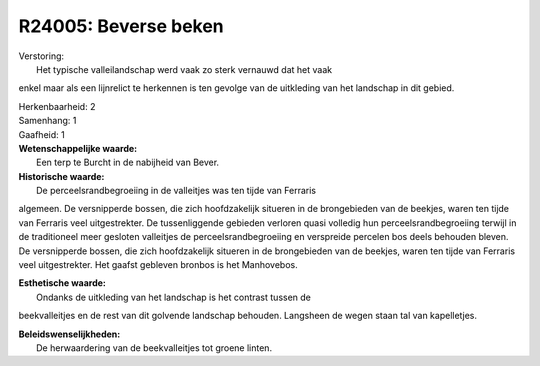 R24005: Beverse beken
=====================

| Verstoring:
|  Het typische valleilandschap werd vaak zo sterk vernauwd dat het vaak
enkel maar als een lijnrelict te herkennen is ten gevolge van de
uitkleding van het landschap in dit gebied.

| Herkenbaarheid: 2

| Samenhang: 1

| Gaafheid: 1

| **Wetenschappelijke waarde:**
|  Een terp te Burcht in de nabijheid van Bever.

| **Historische waarde:**
|  De perceelsrandbegroeiing in de valleitjes was ten tijde van Ferraris
algemeen. De versnipperde bossen, die zich hoofdzakelijk situeren in de
brongebieden van de beekjes, waren ten tijde van Ferraris veel
uitgestrekter. De tussenliggende gebieden verloren quasi volledig hun
perceelsrandbegroeiing terwijl in de traditioneel meer gesloten
valleitjes de perceelsrandbegroeiing en verspreide percelen bos deels
behouden bleven. De versnipperde bossen, die zich hoofdzakelijk situeren
in de brongebieden van de beekjes, waren ten tijde van Ferraris veel
uitgestrekter. Het gaafst gebleven bronbos is het Manhovebos.

| **Esthetische waarde:**
|  Ondanks de uitkleding van het landschap is het contrast tussen de
beekvalleitjes en de rest van dit golvende landschap behouden. Langsheen
de wegen staan tal van kapelletjes.



| **Beleidswenselijkheden:**
|  De herwaardering van de beekvalleitjes tot groene linten.
